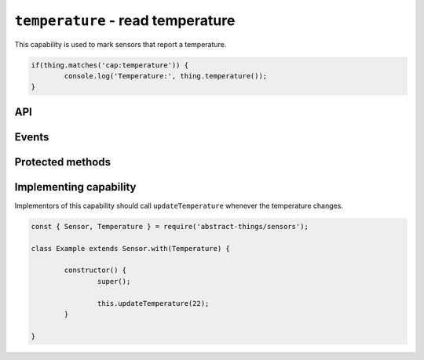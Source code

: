 ``temperature`` - read temperature
==================================

This capability is used to mark sensors that report a temperature.

.. sourcecode:: js

	if(thing.matches('cap:temperature')) {
		console.log('Temperature:', thing.temperature());
	}

API
---

.. js:function:: temperature()

	Get the current temperature.

	.. sourcecode:: js

		console.log('Temperature is:', thing.temperature());

Events
------

.. js:data:: temperatureChanged

	The temperature has changed.

	.. sourcecode:: js

		thing.on('temperatureChanged', temp => console.log('Temp changed to:', temp));

Protected methods
-----------------

.. js:function:: updateTemperature(value)

	Update the current temperature. Should be called whenever a change in
	temperature was detected.

	:param value: The new temperature.

	Example:

	.. sourcecode:: js

		// Defaults to Celsius
		this.updateTemperature(20);

		// temperature value can be used to use Fahrenheit (or Kelvin)
		const { temperature } = require('abstract-things/values');
		this.updateTemperature(temperature(45, 'F'));

Implementing capability
-----------------------

Implementors of this capability should call ``updateTemperature`` whenever the
temperature changes.

.. sourcecode:: js

	const { Sensor, Temperature } = require('abstract-things/sensors');

	class Example extends Sensor.with(Temperature) {

		constructor() {
			super();

			this.updateTemperature(22);
		}

	}
